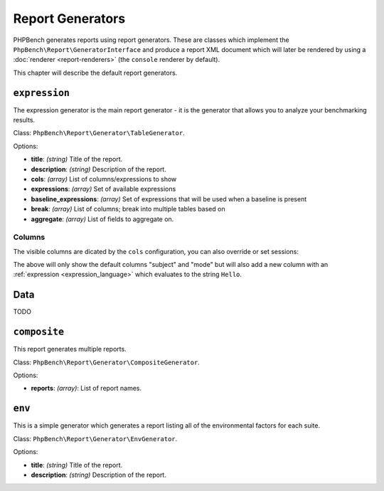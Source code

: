 Report Generators
=================

PHPBench generates reports using report generators. These are classes which
implement the ``PhpBench\Report\GeneratorInterface`` and produce a report XML
document which will later be rendered by using a :doc:`renderer
<report-renderers>` (the ``console`` renderer by default).

This chapter will describe the default report generators.

.. _generator_expression:

``expression``
--------------

The expression generator is the main report generator - it is the generator that allows you to analyze your
benchmarking results.

Class: ``PhpBench\Report\Generator\TableGenerator``.

Options:

- **title**: *(string)* Title of the report.
- **description**: *(string)* Description of the report.
- **cols**: *(array)* List of columns/expressions to show
- **expressions**: *(array)* Set of available expressions
- **baseline_expressions**: *(array)* Set of expressions that will be used
  when a baseline is present
- **break**: *(array)* List of columns; break into multiple tables based on
- **aggregate**: *(array)* List of fields to aggregate on.

.. _generator_expression_columns:

Columns
~~~~~~~

The visible columns are dicated by the ``cols`` configuration, you can also
override or set sessions:

.. phpbench:: ../examples/Command/report-generators-columns
  :section: config

The above will only show the default columns "subject" and "mode" but will
also add a new column with an :ref:`expression <expression_language>` which evaluates to the string ``Hello``.

.. phpbench:: ../examples/Command/report-generators-columns
  :language: bash
  :section: command

.. phpbench:: ../examples/Command/report-generators-columns
  :section: output

Data
----

TODO

``composite``
-------------

This report generates multiple reports.

Class: ``PhpBench\Report\Generator\CompositeGenerator``.

Options:

- **reports**: *(array)*: List of report names.

``env``
-------

This is a simple generator which generates a report listing all of the
environmental factors for each suite.

Class: ``PhpBench\Report\Generator\EnvGenerator``.

Options:

- **title**: *(string)* Title of the report.
- **description**: *(string)* Description of the report.
